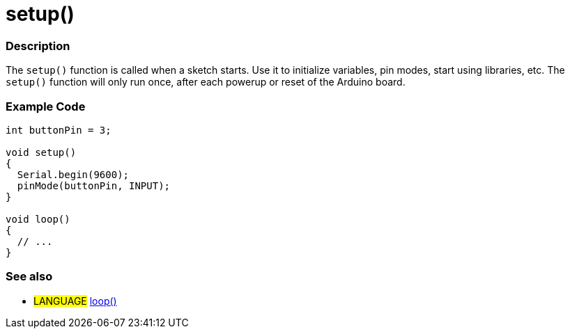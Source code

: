 :source-highlighter: pygments
:pygments-style: arduino



= setup()


// OVERVIEW SECTION STARTS
[#overview]
--

[float]
=== Description
The `setup()` function is called when a sketch starts. Use it to initialize variables, pin modes, start using libraries, etc. The `setup()` function will only run once, after each powerup or reset of the Arduino board.
[%hardbreaks]

--
// OVERVIEW SECTION ENDS


// HOW TO USE SECTION STARTS
[#howtouse]
--

[float]
=== Example Code

[source,arduino]
----
int buttonPin = 3;

void setup()
{
  Serial.begin(9600);
  pinMode(buttonPin, INPUT);
}

void loop()
{
  // ...
}
----
[%hardbreaks]

[float]
=== See also
[role="language"]
* #LANGUAGE# link:../loop[loop()]
[%hardbreaks]

--
// HOW TO USE SECTION ENDS
